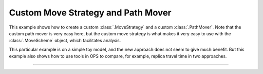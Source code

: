 Custom Move Strategy and Path Mover
===================================

This example shows how to create a custom :class:`.MoveStrategy` and a
custom :class:`.PathMover`. Note that the custom path mover is very easy
here, but the custom move strategy is what makes it very easy to use with
the :class:`.MoveScheme` object, which facilitates analysis.

This particular example is on a simple toy model, and the new approach does
not seem to give much benefit. But this example also shows how to use tools
in OPS to compare, for example, replica travel time in two approaches.

-----

.. notebook:: examples/misc/custom_strategy_repex_shoot_repex.ipynb
   :skip_exceptions:
